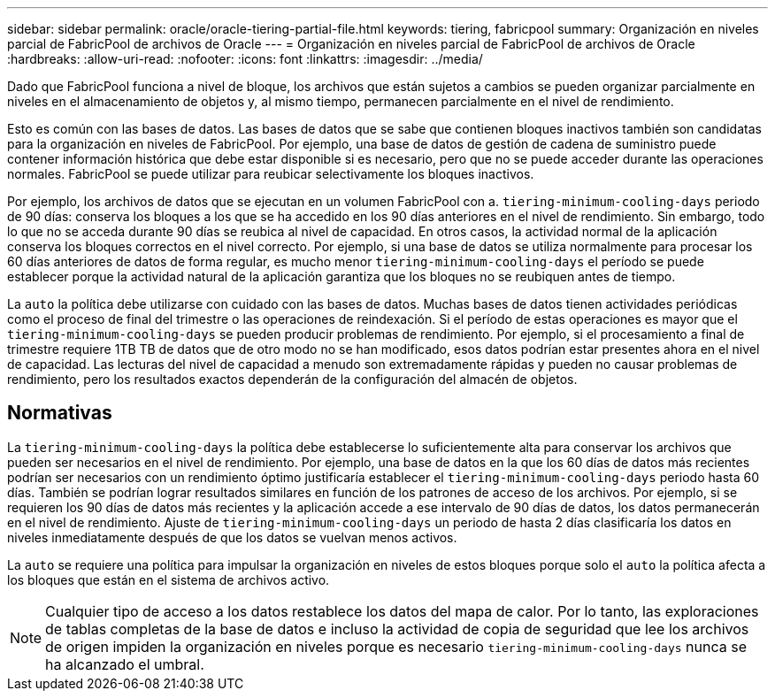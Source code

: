 ---
sidebar: sidebar 
permalink: oracle/oracle-tiering-partial-file.html 
keywords: tiering, fabricpool 
summary: Organización en niveles parcial de FabricPool de archivos de Oracle 
---
= Organización en niveles parcial de FabricPool de archivos de Oracle
:hardbreaks:
:allow-uri-read: 
:nofooter: 
:icons: font
:linkattrs: 
:imagesdir: ../media/


[role="lead"]
Dado que FabricPool funciona a nivel de bloque, los archivos que están sujetos a cambios se pueden organizar parcialmente en niveles en el almacenamiento de objetos y, al mismo tiempo, permanecen parcialmente en el nivel de rendimiento.

Esto es común con las bases de datos. Las bases de datos que se sabe que contienen bloques inactivos también son candidatas para la organización en niveles de FabricPool. Por ejemplo, una base de datos de gestión de cadena de suministro puede contener información histórica que debe estar disponible si es necesario, pero que no se puede acceder durante las operaciones normales. FabricPool se puede utilizar para reubicar selectivamente los bloques inactivos.

Por ejemplo, los archivos de datos que se ejecutan en un volumen FabricPool con a. `tiering-minimum-cooling-days` periodo de 90 días: conserva los bloques a los que se ha accedido en los 90 días anteriores en el nivel de rendimiento. Sin embargo, todo lo que no se acceda durante 90 días se reubica al nivel de capacidad. En otros casos, la actividad normal de la aplicación conserva los bloques correctos en el nivel correcto. Por ejemplo, si una base de datos se utiliza normalmente para procesar los 60 días anteriores de datos de forma regular, es mucho menor `tiering-minimum-cooling-days` el período se puede establecer porque la actividad natural de la aplicación garantiza que los bloques no se reubiquen antes de tiempo.

La `auto` la política debe utilizarse con cuidado con las bases de datos. Muchas bases de datos tienen actividades periódicas como el proceso de final del trimestre o las operaciones de reindexación. Si el período de estas operaciones es mayor que el `tiering-minimum-cooling-days` se pueden producir problemas de rendimiento. Por ejemplo, si el procesamiento a final de trimestre requiere 1TB TB de datos que de otro modo no se han modificado, esos datos podrían estar presentes ahora en el nivel de capacidad. Las lecturas del nivel de capacidad a menudo son extremadamente rápidas y pueden no causar problemas de rendimiento, pero los resultados exactos dependerán de la configuración del almacén de objetos.



== Normativas

La `tiering-minimum-cooling-days` la política debe establecerse lo suficientemente alta para conservar los archivos que pueden ser necesarios en el nivel de rendimiento. Por ejemplo, una base de datos en la que los 60 días de datos más recientes podrían ser necesarios con un rendimiento óptimo justificaría establecer el `tiering-minimum-cooling-days` periodo hasta 60 días. También se podrían lograr resultados similares en función de los patrones de acceso de los archivos. Por ejemplo, si se requieren los 90 días de datos más recientes y la aplicación accede a ese intervalo de 90 días de datos, los datos permanecerán en el nivel de rendimiento. Ajuste de `tiering-minimum-cooling-days` un periodo de hasta 2 días clasificaría los datos en niveles inmediatamente después de que los datos se vuelvan menos activos.

La `auto` se requiere una política para impulsar la organización en niveles de estos bloques porque solo el `auto` la política afecta a los bloques que están en el sistema de archivos activo.


NOTE: Cualquier tipo de acceso a los datos restablece los datos del mapa de calor. Por lo tanto, las exploraciones de tablas completas de la base de datos e incluso la actividad de copia de seguridad que lee los archivos de origen impiden la organización en niveles porque es necesario `tiering-minimum-cooling-days` nunca se ha alcanzado el umbral.
